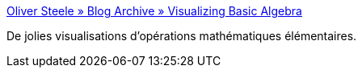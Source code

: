 :jbake-type: post
:jbake-status: published
:jbake-title: Oliver Steele » Blog Archive » Visualizing Basic Algebra
:jbake-tags: éducation,graphics,visualisation,mathématiques,_mois_juin,_année_2006
:jbake-date: 2006-06-19
:jbake-depth: ../
:jbake-uri: shaarli/1150702157000.adoc
:jbake-source: https://nicolas-delsaux.hd.free.fr/Shaarli?searchterm=http%3A%2F%2Fosteele.com%2Farchives%2F2004%2F12%2Fvisualizing-basic-algebra&searchtags=%C3%A9ducation+graphics+visualisation+math%C3%A9matiques+_mois_juin+_ann%C3%A9e_2006
:jbake-style: shaarli

http://osteele.com/archives/2004/12/visualizing-basic-algebra[Oliver Steele » Blog Archive » Visualizing Basic Algebra]

De jolies visualisations d'opérations mathématiques élémentaires.
